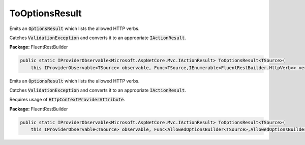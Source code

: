 ﻿ToOptionsResult
---------------------------------------------------------------------------


Emits an :code:`OptionsResult` which lists the allowed
HTTP verbs.

Catches :code:`ValidationException` and converts it to
an appropriate :code:`IActionResult`.

**Package:** FluentRestBuilder

.. sourcecode:: csharp

    public static IProviderObservable<Microsoft.AspNetCore.Mvc.IActionResult> ToOptionsResult<TSource>(
        this IProviderObservable<TSource> observable, Func<TSource,IEnumerable<FluentRestBuilder.HttpVerb>> verbsFactory)



Emits an :code:`OptionsResult` which lists the allowed
HTTP verbs.

Catches :code:`ValidationException` and converts it to
an appropriate :code:`IActionResult`.

Requires usage of :code:`HttpContextProviderAttribute`.

**Package:** FluentRestBuilder

.. sourcecode:: csharp

    public static IProviderObservable<Microsoft.AspNetCore.Mvc.IActionResult> ToOptionsResult<TSource>(
        this IProviderObservable<TSource> observable, Func<AllowedOptionsBuilder<TSource>,AllowedOptionsBuilder<TSource>> factory)


